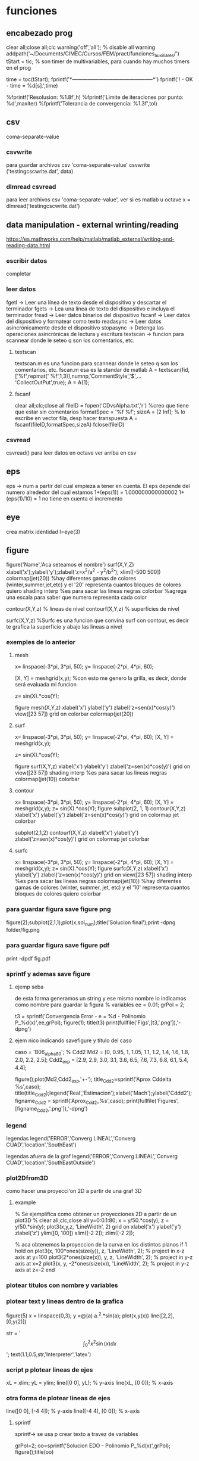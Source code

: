 * funciones
** encabezado prog
   clear all;close all;clc
   warning('off','all'); % disable all warning
   addpath('~/Documents/CIMEC/Cursos/FEM/pract/funciones_auxiliares/')
   tStart = tic; % son timer de multivariables, para cuando hay muchos timers en el prog

   time = toc(tStart);
   fprintf('*-----------------------------------------------*\n')
   fprintf('\n\nFIN! - OK - time = %d[s].\n',time)

   %fprintf('Resolusion: %1.8f\n',h)
   %fprintf('Limite de iteraciones por punto: %d\n',maxiter)
   %fprintf('Tolerancia de convergencia: %1.3f\n\n',tol)

** csv
   coma-separate-value
*** csvwrite
    para guardar archivos csv 'coma-separate-value'
    csvwrite ('testingcscwrite.dat', data)
*** dlmread csvread
    para leer archivos csv 'coma-separate-value', ver si es matlab u octave
    x = dlmread('testingcscwrite.dat')
** data manipulation - external wrinting/reading
   https://es.mathworks.com/help/matlab/matlab_external/writing-and-reading-data.html
*** escribir datos
    completar
*** leer datos
    fgetl -> Leer una línea de texto desde el dispositivo y descartar el terminador
    fgets -> Lea una línea de texto del dispositivo e incluya el terminador
    fread -> Leer datos binarios del dispositivo
    fscanf -> Leer datos del dispositivo y formatear como texto
    readasync -> Leer datos asincrónicamente desde el dispositivo
    stopasync -> Detenga las operaciones asincrónicas de lectura y escritura
    textscan -> funcion para scannear donde le seteo q son los comentarios, etc. 
**** textscan 
   textscan.m es una funcion para scannear donde le seteo q son los
   comentarios, etc. 
   fscan.m esa es la standar de matlab
   A  = textscan(fid,['%f',repmat(' %f',1,3)],numnp,'CommentStyle','$',...
   'CollectOutPut',true);
   A  = A{1};

**** fscanf
     clear all;clc;close all
     fileID = fopen('CDvsAlpha.txt','r') %creo que tiene que estar sin comentarios
     formatSpec = '%f %f';
     sizeA = [2 Inf]; % lo escribe en vector fila, desp hacer transpuesta
     A = fscanf(fileID,formatSpec,sizeA)
     fclose(fileID)
*** csvread
    csvread() para leer datos en octave
    ver arriba en csv
** eps
   eps -> num a partir del cual empieza a tener en cuenta. El eps
   depende del numero alrededor del cual estamos
   1+(eps(1)) = 1.000000000000002
   1+(eps(1)/10) = 1 no tiene en cuenta el incremento

** eye
   crea matrix identidad
   I=eye(3)
** figure
   figure('Name','Aca seteamos el nombre')
   surf(X,Y,Z)
   xlabel('x');ylabel('y');zlabel('z=x^2/a^2 - y^2/b^2');
   xlim([-500 500])
   colormap(jet(20))  %hay diferentes gamas de colores (winter,summer,jet,etc)
   y el '20' representa cuantos bloques de colores quiero
   shading interp %es para sacar las lineas negras
   colorbar %agrega una escala para saber que numero representa cada color

   contour(X,Y,z) % lineas de nivel
   contourf(X,Y,z) % superficies de nivel
   
   surfc(X,Y,z) %Surfc es una funcion que convina surf con contour, es decir
   te grafica la superficie y abajo las lineas a nivel
*** exemples de lo anterior
**** mesh
     x= linspace(-3*pi, 3*pi, 50);
     y= linspace(-2*pi, 4*pi, 60);
     
     [X, Y] = meshgrid(x,y); %con esto me genero la grilla, es decir, donde será evaluada mi funcion
     
     z= sin(X).*cos(Y);
     
     figure
     mesh(X,Y,z)
     xlabel('x')
     ylabel('y')
     zlabel('z=sen(x)*cos(y)')
     view([23 57])
     grid on
     colorbar
     colormap(jet(20))
**** surf
     x= linspace(-3*pi, 3*pi, 50);
     y= linspace(-2*pi, 4*pi, 60);
     [X, Y] = meshgrid(x,y);
     
     z= sin(X).*cos(Y);
     
     figure
     surf(X,Y,z)
     xlabel('x')
     ylabel('y')
     zlabel('z=sen(x)*cos(y)')
     grid on
     view([23 57])
     shading interp %es para sacar las lineas negras
     colormap(jet(10))
     colorbar
**** contour
     x= linspace(-3*pi, 3*pi, 50);
     y= linspace(-2*pi, 4*pi, 60);
     [X, Y] = meshgrid(x,y);
     z= sin(X).*cos(Y);   
     figure
     subplot(2, 1, 1)
     contour(X,Y,z)
     xlabel('x')
     ylabel('y')
     zlabel('z=sen(x)*cos(y)')
     grid on
     colormap jet
     colorbar
     
     subplot(2,1,2)
     contourf(X,Y,z)
     xlabel('x')
     ylabel('y')
     zlabel('z=sen(x)*cos(y)')
     grid on
     colormap jet
     colorbar
**** surfc
     x= linspace(-3*pi, 3*pi, 50);
     y= linspace(-2*pi, 4*pi, 60);
     [X, Y] = meshgrid(x,y);
     z= sin(X).*cos(Y);
     figure
     surfc(X,Y,z)
     xlabel('x')
     ylabel('y')
     zlabel('z=sen(x)*cos(y)')
     grid on
     view([23 57])
     shading interp %es para sacar las lineas negras
     colormap(jet(10)) %hay diferentes gamas de colores (winter, summer, jet, etc) y el '10' representa cuantos bloques de colores quiero
     colorbar
     
*** para guardar figura save figure png
    figure(2);subplot(2,1,1);plot(x,sol_num);title('Solucion final');print -dpng folder/fig.png
*** para guardar figura save figure pdf
    print -dpdf fig.pdf
*** sprintf y ademas save figure
**** ejemp seba
    de esta forma generamos un string y ese mismo nombre lo indicamos como nombre para guardar la figura
    % variables
    ee = 0.01;
    grPol = 2;
    
    t3 = sprintf('Convergencia Error - e = %d - Polinomio P_%d(x)',ee,grPol);
    figure(1);
    title(t3)
    print(fullfile('Figs',[t3,'.png']),'-dpng')
**** ejem nico indicando savefigure y titulo del caso
     caso = 'B06_alpha80';
     % Cdd2
     Md2 = [0, 0.95, 1, 1.05, 1.1, 1.2, 1.4, 1.6, 1.8, 2.0, 2.2, 2.5];
     Cdd2_exp = [2.9, 2.9, 3.0, 3.1, 3.6, 6.5, 7.6, 7.3, 6.8, 6.1, 5.4, 4.4];

     figure();plot(Md2,Cdd2_exp,'+-');
     title_Cdd2=sprintf('Aprox Cddelta %s',caso);
     title(title_Cdd2);legend('Real','Estimacion');xlabel('Mach');ylabel('Cddd2');
     figname_Cdd2 = sprintf('Aprox_Cdd2_%s',caso);
     print(fullfile('Figures',[figname_Cdd2,'.png']),'-dpng')
*** legend
    legendas
    legend('ERROR','Converg LINEAL','Converg CUAD','location','SouthEast')

    legendas afuera de la graf
    legend('ERROR','Converg LINEAL','Converg CUAD','location','SouthEastOutside')
*** plot2Dfrom3D
    como hacer una proyecci'on 2D a partir de una graf 3D
**** example
% Se ejemplifica como obtener un proyecciones 2D a partir de un plot3D
%
clear all;clc;close all
y=0:0.1:80;
x = y/50.*cos(y);
z = y/50.*sin(y);
plot3(x,y,z, 'LineWidth', 2)
grid on
xlabel('x')
ylabel('y')
zlabel('z')
ylim([0, 100])
xlim([-2 2]);
zlim([-2 2]);

% aca obtenemos la proyeccion de la curva en los distintos planos
if 1
  hold on
  plot3(x, 100*ones(size(y)), z, 'LineWidth', 2); % project in x-z axis at y=100
  plot3(2*ones(size(x)), y, z, 'LineWidth', 2); % project in y-z axis at x=2
  plot3(x, y, -2*ones(size(x)), 'LineWidth', 2); % project in y-z axis at z=-2
end

*** plotear titulos con nombre y variables
*** plotear text y lineas dentro de la grafica
    figure(5)
    x = linspace(0,3);
    y =@(a) a.^2.*sin(a);
    plot(x,y(x))
    line([2,2],[0,y(2)])
    
    str = '$$ \int_{0}^{2} x^2\sin(x) dx $$';
    text(1.1,0.5,str,'Interpreter','latex')
*** script p plotear lineas de ejes 
    xL = xlim;
    yL = ylim;
    line([0 0], yL);  % y-axis
    line(xL, [0 0]);  % x-axis
*** otra forma de plotear lineas de ejes
    line([0 0], [-4 4]);  % y-axis
    line([-4 4], [0 0]);  % x-axis
**** sprintf
     sprintf-> se usa p crear texto a travez de variables

     grPol=2;
     oo=sprintf('Solucion EDO - Polinomio P_%d(x)\n',grPol);
     figure();title(oo)
**** vieja escuela
     grPol=2;
     figure();title(['Solucion EDO - Polinomio P_',num2str(grPol),'(x)'])
   
** fprint,sprint, disp
*** disp
    para poner numeros y strings
    e = 3;
    p=num2str(e);
    disp(['funcion base',p,'seg'])
*** fprintf
**** fprintf

    Utilice fprintf para mostrar directamente el texto sin crear una 
    variable. Sin embargo, para finalizar la visualización correctamente,
    debe finalizar el texto con el metacarácter de nueva línea (\n).

    name = 'Aldo Pedro';   
    age = 71;
    fprintf('%s will be %d this year.\n',name,age); 
    Alice will be 12 this year.

    %s= string | %d = entero 
**** como escribir symbolic con fprintf
    f = @(x) cos(pi*x/2)
    f_sym = sym(f);  % pasamo de function handle a symbolic
    fprintf('El resultado es f en symbolic,\n%s \n', char(pretty(f_sym)))%escribimos simbolic
**** ejem generico
     f = @(x) cos(pi*x/2)
     x0 = 0;xf = 1;
     f_sym = sym(f);
     y_sym = int(f_sym)
     fprintf('**Integral Symbolic\n%s\n**intervalo:\nx0 = %d \nXf = %d \n\n',char(pretty((y_sym))),x0,xf)

*** sprintf
    Utilice sprintf para crear texto pero se muestra con disp.
    
    name = 'Alice';   
    age = 12;
    X = sprintf('%s will be %d this year.',name,age);
    disp(X)
    Alice will be 12 this year.
**** fprintf simbolo %
     colocar el simbolo % tiene la complejidad ya que es un caracter que
     se usa para especificar el tipo de variable a imprimir, por lo cual
     si se desea usar como texto, hay dos posibilidades. 
     Incorporarlo como cadena de caracteres %s, '%' o como codigo ASCII
     %c,'%'
***** ej
      cl_num = 0.5682; cl_ref = 0.569;
      err_cl = ((cl_ref-cl_num)/cl_ref)*100;
      fprintf('\nCL=%d, Err relativo=%d%s.\n',cl_num,err_cl,'%')
      % otra alternativa con codigo ASCII
      fprintf('Otra alternativa con codigo ASCII\n')
      fprintf('CL=%d, Err relativo=%d%c.\n',cl_num,err_cl,'%')
** handle function
   es un puntero a una funcion, tmb se la conoce como funci'on an'onima
   se usa para pasar una funcion como argumento de otra funcion.
*** descripcion
    funci\'on del tipo functionHandle, es decir una funci\'on an\'onima. Una funci\'on
    an\'onima es una funci\'on que no se encuentra almacenada en el archivo de programa, 
    pero est\'a asociada a un tipo de variable denominado \textit{function handle}. Las 
    funciones an\'onimas aceptan m\'ultiples argumentos de entrada, pero devuelven un solo
    argumento de salida. La ventaja de este tipo de funciones es que no hay que realizar 
    ni mantener un archivo que solo requiere pocas sentencias. Esta es una de las principales
    ventajas de las funciones inc\'ognito, pero adem\'as existen otros usos, como ser:
    
    function handle en matlab
    Se designan con el operador $@$ y entre par\'entesis los argumentos de entrada, luego 
    de estos se coloca la ley de la funci\'on.

    Este tipo de funciones se usa para:
    - Pasar un funci\'on como argumento de otra funci\'on, lo que se conoce como "function-function"
    -  Para regresar a un men\'u en UI. Specifying callback functions (for example, a callback
    that responds to a UI event or interacts with data acquisition hardware).
    - Crear funciones an\'onimas, es decir crear funciones a manipuladores de funciones definidas
    inline en lugas del programa
    - Llama a funciones locales por afuera del main

    Las funciones an\'onimas "function Handle" se almacenan en el path absoluto, por lo que
    puedes invocar a la funci\'on desde cualquier ubicaci\'on. Es por esto que no se debe inidcar
    donde se encuentra ubicada la funci\'on cuando se crea la misma, sino solo con el nombre basta.

*** ej:
**** alternativa
     f = @(x) x.^2   % hacerla tipo inline
**** alternativa
     function y = computeSquare(x)
     y = x.^2;
     end
     %(en el main) Create a handle and call the function to compute the square of four.
     
     f = @computeSquare;
     a = 4;
     b = f(a)
**** transform funtion_handle to symbolic
     si no toma la funcion como sym hay que transformarla de function_handle a sym
     y=@(x,t) x^2+3*x-t
     p=sym(y)

** hdf5
   Hierarchical Data Format (formato de datos jerárquico), is a set (struct) of file formats designed to store large amount of data
*** open hdf5
    file = hdf5info('Data_vacio.hdf5');
    inertial_coord_vacio = hdf5read(file.GroupHierarchy.Datasets(4));
    time = hdf5read(file.GroupHierarchy.Datasets(6));
** gradient
   Calculate the gradient of sampled data or a function.  If M is a
   vector, calculate the one-dimensional gradient of M.
   [DX, DY] = gradient (M)' calculates the one dimensional gradient
   for X and Y direction if M is a matrix
   example
   [X,Y] = meshgrid(-2:.2:2);
   Z = X.*exp((-X.^2 - Y.^2));
   [DX,DY] = gradient(Z,.2,.2);
   figure();contourf(X,Y,Z);hold on;quiver(X,Y,DX,DY);colormap jet
   figure();contour(X,Y,Z);hold on;quiver(X,Y,DX,DY);colormap jet
   hold on
   quiver(X,Y,DX,DY)
   grid off
   hold off
  
** mldivide
   es la barra invertida x=A\b, ver tmb linsolve
   Resuelve un sistema de ecuaciones lineales, tiene un algoritmo para optimizar
   dependiendo de como es la matriz.
   Por ejemplo, se fija si es diagonal, si no es triangular usa solver de bandas,
   puede usar LU, Choleski, hessenberg. Ver algoritmo de entradas en matlab!!
** linsolve
   ver tmb  la barra invertida es "mlderiv"
   resuelve un sistema lineal A*x = b -> x = A\b,
   si no se aclara nada, octave recorre la matriz y optimiza la inv, 
   sino con OPTS, se le indica el tipo de matriz y optimiza la inversa
   R = # de condicion de A

   OPTS: 
   LT  ->  A is lower triangular
   UT  ->  A is upper triangular
   SYM ->   A is symmetric or complex Hermitian (currently makes no
   difference)
   UHESS  -> A is upper Hessenberg (currently makes no difference)
   POSDEF -> A is positive definite
   RECT   -> A is general rectangular (currently makes no difference)
   TRANSA -> Solve 'A'*x = b' by 'transpose (A) \ b'

   [X, R] = linsolve (A, b, OPTS)
   
** linspace
   genera una sucecion entre x0 y xf de N ptos
   p=linspace(0,1,10)
** load files, leer data inputs
*** carga de txt
   % Colocar nombre del caso a analziar el CD
   caso = 'B06_alpha80';
   % maquinaria para cargar datos en funcion del nombre del caso
   folder_path=('/home/zeeburg/Documents/CIMEC/Tesis/estimacion/Resu_RBD/');
   path_file = fullfile([folder_path],['Force_coef_proc_',caso,'.txt']);
   fprintf('\nSe cargan los datos de CD del archivo:\n%s\n',path_file)
   
   data = load(path_file);
   mach_cd = data(:,2);
   alfa_cd = data(:,3);
   delta2 = data(:,5);
   CD = data(:,6);

*** carga de hdf5
    load -f /home/zeeburg/Documents/CIMEC/investigaciones222/Data_wingnut_Dzhanibekov_effect.hdf5
    w = reshape(Body_ang_vel,3,[])'; 
    % con la variable 'whos' se todas las variables en el workspace
** log
   log es la funcion de logaritm
   log(x)-> logaritmo natural o neperiano
   log10(x)-> log en base 10
   log2(x) -> log base 2
   log1p(x)-> Compute log(1+x) accurately for small values of x
** magic() 
   es una logica que no se repite y la suma de las filas y col 
   es la misma

** mesgrid
   genera una malla apartir de dos vectores
   x=linespace(-1,1,20)
   [X,Y]meshgrid(x,x)
** matriz sparse
   full(k) % me genera una matriz full a partir de una sparse
*** rala
    para ver que tan rala es una matriz sparce
    S = matriz sparse, rho = % de cuan rala es la matrix
    rho = nnz(S)/prod(size(S))
** matrix_type
** nnz 
   te da la cant de los elem no ceros de la matrix
   nnz(S)
** objetos moviendose
*** hgtransform
    Create transform object
*** makehgtform
    creates transform matrices for translation, scaling, and rotation of graphics objects
**** ej
     ax = axes('XLim',[-1.5 1.5],'YLim',[-1.5 1.5],'ZLim',[-1.5 1.5]);
     view(3)
     grid on;
     t = hgtransform('Parent', ax);
     [x,y,z] = cylinder([.2 0]);
     h(1) = surface(x,y,z,'FaceColor','white');
     h(2) = surface(x,y,-z,'FaceColor','white');
     h(3) = surface(z,x,y,'FaceColor','white');
     h(4) = surface(-z,x,y,'FaceColor','white');
     h(5) = surface(y,z,x,'FaceColor','white');
     h(6) = surface(y,-z,x,'FaceColor','white');
     set(h,'Parent',t)
     for r = 1:.1:2*pi
     % Z-axis rotation matrix
     Rz = makehgtform('zrotate',r);
     % Scaling matrix
     Sxy = makehgtform('scale',r/4);
     % Concatenate the transforms and
     % set the transform Matrix property
     set(t,'Matrix',Rz*Sxy)
     pause(0.1)
     drawnow
     end
** ordenamiento vectores/matrices
*** sort
    devuelve el arreglo ordenado de forma descendente
**** ej
     % reordena una matriz en forma descendente
     X = [10 3 6  8;
     12 5 9  2;
     66 4 7 11];

     [rows, columns] = size(X)
     sorted_X = reshape(sort(X(:), 'descend'), [columns, rows])'
*** unique
    unique, ordena de forma ascendente un vector que tiene valores repetidos
**** ej
   a = [9 2 9 5];
   b = unique(a)
** pause
   suspend the executin of the program for N seconds
   pause(0.01)
** path
*** load path
    cargamos el path donde se ubican las funciones
    addpath('~/Documents/CIMEC/Cursos/FEM/pract/funciones_auxiliares/')
** quiver3
   % plotea vectores en 3D, 
   example
   [x, y, z] = peaks (25);
   surf (x, y, z);
   hold on;
   [u, v, w] = surfnorm (x, y, z / 10);
   h = quiver3 (x, y, z, u, v, w);
   set (h, "maxheadsize", 0.33);
** quiver
   % plotea vectores en 2D
   quiver(x1(1),x1(2),x12_new(1),x12_new(2),0,'m*')
   % hay que poner ,'autoscale','off') o 0 para que no escale el vector,
   o sino '*' para que en lugar de una flecha ponga un asterisco
   % example:
   [x, y] = meshgrid (1:2:20);
   h = quiver (x, y, sin (2*pi*x/10), sin (2*pi*y/10));
   set (h, "maxheadsize", 0.33);
   
** spy
   te grafica los elem no nulos de la matriz de la matriz
   spy(A)
** surfnorm
   %Find the vectors normal to a meshgridded surface. The meshed 
   gridded surface is defined by X, Y, and Z.

   %example
   figure()
   [X,Y] = meshgrid(-2:.2:2);
   Z = X.*exp((-X.^2 - Y.^2));
   [U,V,W] = surfnorm(X,Y,Z);  % importante !!
   quiver3(X,Y,Z,U,V,W,0.5);
   hold on
   surf(X,Y,Z);
   colormap hsv
   view(-35,45)
   axis ([-2 2 -1 1 -.6 .6])
   hold off
** syms
   symbolic, see algo how to change from symbolic to matlab expression
*** diff
    deriva funcion
    d_phi1=diff(phi1,x);    %d_phi1/dx
*** int
    integra fiuncion, tanto definida como indefinida
**** integral indef en funcion de x
     y=@(x) x^2+3*x-t
     A11 = int(y,x)
     si no toma la funcion como sym hay que transformarla de function_handle a sym
     y=@(x) x^2+3*x-t
     p=sym(y)
**** integral definida
     y=@(x) x^2+3*x-t
     A11 = int(y,0,2);
**** integrales por parte
     syms u(x) v(x)
     F = int(u*diff(v))
     g = integrateByParts(F,diff(u))

     link -> https://www.mathworks.com/help/symbolic/integratebyparts.html
     
*** pretty 
    visualiza mejor la ecuaci'on
    pretty(A)
*** subs
    substituye valores
    ej:
    phi1=subs(subs(subs(phi1,x1,0),x2,h),x3,0);     % phi1
    % no es necesario hacer uno x uno, se le puede pasar una celda de los valores a substituir

    A = [1 x1 y1 x1^2 x1*y1 y1^2;
         1 x2 y2 x2^2 x2*y2 y2^2;
	 1 x3 y3 x3^2 x3*y3 y3^2;
	 1 x4 y4 x4^2 x4*y4 y4^2;
	 1 x5 y5 x5^2 x5*y5 y5^2;
	 1 x6 y6 x6^2 x6*y6 y6^2];
	 
     % matrix evaluada en los nodos del triangulo master
     ANum = subs(A,{x1,y1,x2,y2,x3,y3,x4,y4,x5,y5,x6,y6},{0,0,1,0,0,1,0.5,0,0.5,0.5,0,0.5})
    
*** simplify
    simplifica ecuacion usando las reglas de maple
    phi3=simplify(phi3);    
    % --------------------------------
    simplify
    y = sin(x)^2+cos(x)^2
*** simple
    simple
    simplifica a la opci'on m'as corta
    % medio similar a simplify
*** factor
    factoriza una expresion en symbolic
    factor(ANum(1)) factoriza en simbolico
    y = 2*(x+3)^2/(x^2+6*x+9)
    y1 = factor(y)
    % --------------------------------
    syms x
    p = expand((x-5)*(x+5))
    y = factor(p)
**** ej
     syms x
     y = 2*(x+3)^2/(x^2+6*x+9)
     p = factor(y)
     ---------------------------------------------
     % otro ejemplo
     syms x
     f = x^2-1
     p=factor(f)
     pretty(p)
     pp=matlabFunction(p) % pasamos la expresi'on symbolic a expresi'on de funci'on
     pp(2)  % evaluamos la funci'on en x=2
     % notar que se paso de una clase simb'olica a una funcion y luego se evaluo
*** expand
    multiplica todas las operaciones de la expresion
    syms x
    expand((x-5)*(x+5))

*** collect
    agrupa t'erminos similares
    S=2*(x+3)^2+x^2+6*x+9
    collect(S)
*** numden
    encuentra el numerador y el denominador de una expresi'on , esta eq no es v'alida para ecuaciones
    syms x
    S = (x+5)/(x-5)
    [num,dem]=numden(S)
*** findsym
    encuentra y muestra las variables symbolicas en una ecuacion
    syms x
    t=4;
    p = x^2+t+2*x;
    findsym(p)
*** sym2poly
    transforma un simbolic en polinomio, x ejem p sacar raiz
**** ej
     % para sacar el pol carac de la siguiente matriz (autovalores)
     syms lambda
     A=[4/5 -3/5 0;3/5 4/5 0;1 2 2]
     pp=A-lambda*eye(3)
     ll = det(pp); % pol caract
     pol=sym2poly(ll)
     roots(pol)
     % otra forma de sacar raiz
     solve(ll,0)
*** solve
    resuelve eq p simbolico
*** matlabFunction
    pasa de simbolico a handle funcion, es decir a partir de una funcion
    simbolica, hace un puntero la funcion, tmb crea una funci'on an'onima
**** ej 
    syms h
    A_sym = [h;1/h;h^2]
    f = matlabFunction(A_sym);
    dx = 0.5;
    A_num = f(dx)
    whos A_sym
    whos A_num
*** sym2double
    para transformar un symbolic en double hay:
**** ej
     syms x
     f = x.^2
     fs = subs(f,x,2)
     f2d = double(fs)    
** symrc
   Return the symmetric reverse Cuthill-McKee permutation of S.  P is
   a permutation vector such that 'S(P, P)' tends to have its diagonal
   elements closer to the diagonal than S.  This is a good preordering
   for LU or Cholesky factorization of matrices that come from "long,
   skinny" problems
   
** video
   %% Animaciones en MatLab
   clear
   clc
   close all
   
   %% Datos con los que voy a trabajar (en este caso a modo de ejemplo se va a animar una particula siguiendo una trayectoria helicoidal)
   
   t=linspace(0, 2*pi, 100);
   x=5*cos(t);
   y=2*sin(t);
   z=t;
   
   %% Dibujo la informacion
   
   figh=figure;
   
   for i=1:length(t)
    % Al principi ''limpio'' el grafico
    clf % Clear the Figure
    
    % Obtengo la ubicacion punto a punto de la particula
    t_i=t(i);
    x_i=x(i);
    y_i=y(i);
    z_i=z(i);
    
    % ploteo la ubicacion de la particula
    plot3(x_i,y_i,z_i, 'go', 'LineWidth', 3, 'MarkerSize', 10)
    
    % A su vez, ploteo la trayectoria completa
    hold on
    plot3(x,y,z,'b-', 'LineWidth',2)
    
    % Detalles del grafico
    grid on
    xlabel('x')
    ylabel('y')
    zlabel('z')
    title(['Particula en el instante t= ', num2str(t_i),' segundos'])
    % view ([30 30])
    view ([30+20*t_i 30]) % esto haria rotar el video a medida que transcurre el tiempo
    
    % MatLab es 'inteligente' de cierta manera y ahorra memoria ploteando
    % solamente la ultima posicion, para hacer la animacion debemos
    % 'forzar' a MatLab a dibujar ploteo por ploteo
    
    %drawnow % con esta opcion MatLab dibuja lo mas rapido posible
    %pause(0.1) % pausa el scrip por 'x' cantidad de segundos haciendo que MatLab tenga que plotear cada fotograma
    
    Video(i)=getframe(figh, [10 10 520 400]); % getframe lo que hace es ir guardando cada fotograma, en este caso se guarda en una variable llamada 'Video' 520x400 resolucion en pexil 10 10 la dist eje del fig a su vez cuando yo hago rotar la animacion, getframe selecciona automaticamente cierta cantidad de pixeles en cada figura, esto genera que, a la hora de hacer el archivo del video, se produzca un error, dado que las imagenes no coinciden en tama�o, por eso le especificamos: los dos primeros numeros indican cuan alejado estoy del origen izquierdo inferior, y los dos ultimos numero especifica cuantos por cuantos pixeles queiro tomar. figh en este caso es la figura a la que le estoy especificando la cantidad de pixeles qu quiero.
    end
    
    %% Guardar el video
    
    %VideoFinal= VideoWriter('Particula_siguiendo_trayectoria','MPEG-4'); % Esto es un objeto que me va a crear el archivo del video, por default guarda los archivos de video en .avi
    VideoFinal= VideoWriter('Particula_siguiendo_trayectoria'); % Esto es un objeto que me va a crear el archivo del video, por default guarda los archivos de video en .avi
    VideoFinal.FrameRate= 20; % Digo que quiero 20fps
    
    % Abro el objeto, guardo el video y cierro el objeto
    open(VideoFinal); % abro el objeto
    writeVideo(VideoFinal,Video); % Al objeto le paso la informacion necesaria para que guarde el video
    close(VideoFinal);% cierro el objeto
** workspace 
   entorno de variables 
*** save
    workspace.mat
*** load
    load name.mat
*** transfer workspace octave2matlab
    in octave, .mat is a binary file at all, it is in fact a text file format that Octave developed for itself. por lo tanto cuando lo queremos abrir en matlab paratalea xq no es un archivo binario. para eso en octave hay que indicarle que lo guarde como binario, es se hace:
    save -mat7-binary 'workspace_octave.mat'
    Si todo esta OK, funciona, pero a veces patalea con las funciones handles, por lo tanto hay que guardar el workspace, y si tira error, eliminar las variables problematicas una x una con clear name.
** whos
   para saber cuanto ocupa en memoria y adem'as que tipo de variable es
   k=zeros(3)
   whos k

* prog
** ah
   od
** o
